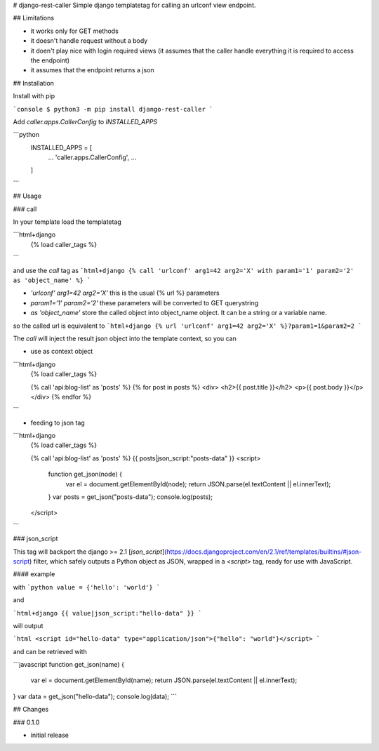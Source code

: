 # django-rest-caller
Simple django templatetag for calling an urlconf view endpoint.

## Limitations

* it works only for GET methods
* it doesn't handle request without a body
* it doen't play nice with login required views (it assumes that the caller handle everything it is required to access the endpoint)
* it assumes that the endpoint returns a json

## Installation

Install with pip

```console
$ python3 -m pip install django-rest-caller
```

Add `caller.apps.CallerConfig` to `INSTALLED_APPS`

```python
    INSTALLED_APPS = [
        ...
        'caller.apps.CallerConfig',
        ...
    ]
```

## Usage

### call

In your template load the templatetag

```html+django
    {% load caller_tags %}
```

and use the `call` tag as
```html+django
{% call 'urlconf' arg1=42 arg2='X' with param1='1' param2='2' as 'object_name' %}
```

* `'urlconf' arg1=42 arg2='X'` this is the usual {% url %} parameters
* `param1='1' param2='2'` these parameters will be converted to GET querystring
* `as 'object_name'` store the called object into object_name object. It can be a string or a variable name.

so the called url is equivalent to
```html+django
{% url 'urlconf' arg1=42 arg2='X' %}?param1=1&param2=2
```

The `call` will inject the result json object into the template context, so you can

* use as context object

```html+django
    {% load caller_tags %}

    {% call 'api:blog-list' as 'posts' %}
    {% for post in posts %}
    <div>
    <h2>{{ post.title }}</h2>
    <p>{{ post.body }}</p>
    </div>
    {% endfor %}
```

* feeding to json tag

```html+django
    {% load caller_tags %}

    {% call 'api:blog-list' as 'posts' %}
    {{ posts|json_script:"posts-data" }}
    <script>
        function get_json(node) {
          var el = document.getElementById(node);
          return JSON.parse(el.textContent || el.innerText);
        }
        var posts = get_json("posts-data");
        console.log(posts);
    </script>
```

### json_script

This tag will backport the django >= 2.1 [`json_script`](https://docs.djangoproject.com/en/2.1/ref/templates/builtins/#json-script) filter,
which safely outputs a Python object as JSON, wrapped in a `<script>` tag, ready for use with JavaScript.

#### example

with
```python
value = {'hello': 'world'}
```

and

```html+django
{{ value|json_script:"hello-data" }}
```

will output

```html
<script id="hello-data" type="application/json">{"hello": "world"}</script>
```

and can be retrieved with

```javascript
function get_json(name) {
  var el = document.getElementById(name);
  return JSON.parse(el.textContent || el.innerText);
}
var data = get_json("hello-data");
console.log(data);
```

## Changes

### 0.1.0

* initial release


